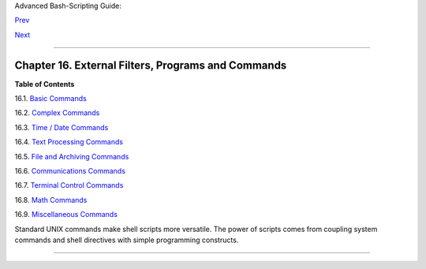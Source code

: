 Advanced Bash-Scripting Guide:

`Prev <x9644.html>`__

`Next <basic.html>`__

--------------

Chapter 16. External Filters, Programs and Commands
===================================================

**Table of Contents**

16.1. `Basic Commands <basic.html>`__

16.2. `Complex Commands <moreadv.html>`__

16.3. `Time / Date Commands <timedate.html>`__

16.4. `Text Processing Commands <textproc.html>`__

16.5. `File and Archiving Commands <filearchiv.html>`__

16.6. `Communications Commands <communications.html>`__

16.7. `Terminal Control Commands <terminalccmds.html>`__

16.8. `Math Commands <mathc.html>`__

16.9. `Miscellaneous Commands <extmisc.html>`__

Standard UNIX commands make shell scripts more versatile. The power of
scripts comes from coupling system commands and shell directives with
simple programming constructs.

--------------

+--------------------------+--------------------------+--------------------------+
| `Prev <x9644.html>`__    | Job Control Commands     |
| `Home <index.html>`__    | `Up <part4.html>`__      |
| `Next <basic.html>`__    | Basic Commands           |
+--------------------------+--------------------------+--------------------------+

